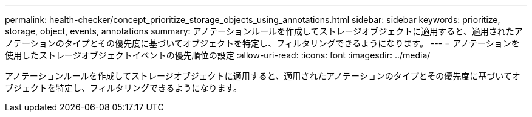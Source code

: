 ---
permalink: health-checker/concept_prioritize_storage_objects_using_annotations.html 
sidebar: sidebar 
keywords: prioritize, storage, object, events, annotations 
summary: アノテーションルールを作成してストレージオブジェクトに適用すると、適用されたアノテーションのタイプとその優先度に基づいてオブジェクトを特定し、フィルタリングできるようになります。 
---
= アノテーションを使用したストレージオブジェクトイベントの優先順位の設定
:allow-uri-read: 
:icons: font
:imagesdir: ../media/


[role="lead"]
アノテーションルールを作成してストレージオブジェクトに適用すると、適用されたアノテーションのタイプとその優先度に基づいてオブジェクトを特定し、フィルタリングできるようになります。

